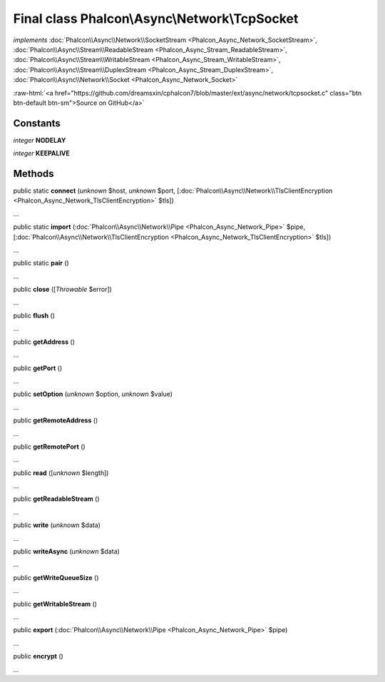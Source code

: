 Final class **Phalcon\\Async\\Network\\TcpSocket**
==================================================

*implements* :doc:`Phalcon\\Async\\Network\\SocketStream <Phalcon_Async_Network_SocketStream>`, :doc:`Phalcon\\Async\\Stream\\ReadableStream <Phalcon_Async_Stream_ReadableStream>`, :doc:`Phalcon\\Async\\Stream\\WritableStream <Phalcon_Async_Stream_WritableStream>`, :doc:`Phalcon\\Async\\Stream\\DuplexStream <Phalcon_Async_Stream_DuplexStream>`, :doc:`Phalcon\\Async\\Network\\Socket <Phalcon_Async_Network_Socket>`

.. role:: raw-html(raw)
   :format: html

:raw-html:`<a href="https://github.com/dreamsxin/cphalcon7/blob/master/ext/async/network/tcpsocket.c" class="btn btn-default btn-sm">Source on GitHub</a>`

Constants
---------

*integer* **NODELAY**

*integer* **KEEPALIVE**

Methods
-------

public static  **connect** (*unknown* $host, *unknown* $port, [:doc:`Phalcon\\Async\\Network\\TlsClientEncryption <Phalcon_Async_Network_TlsClientEncryption>` $tls])

...


public static  **import** (:doc:`Phalcon\\Async\\Network\\Pipe <Phalcon_Async_Network_Pipe>` $pipe, [:doc:`Phalcon\\Async\\Network\\TlsClientEncryption <Phalcon_Async_Network_TlsClientEncryption>` $tls])

...


public static  **pair** ()

...


public  **close** ([*Throwable* $error])

...


public  **flush** ()

...


public  **getAddress** ()

...


public  **getPort** ()

...


public  **setOption** (*unknown* $option, *unknown* $value)

...


public  **getRemoteAddress** ()

...


public  **getRemotePort** ()

...


public  **read** ([*unknown* $length])

...


public  **getReadableStream** ()

...


public  **write** (*unknown* $data)

...


public  **writeAsync** (*unknown* $data)

...


public  **getWriteQueueSize** ()

...


public  **getWritableStream** ()

...


public  **export** (:doc:`Phalcon\\Async\\Network\\Pipe <Phalcon_Async_Network_Pipe>` $pipe)

...


public  **encrypt** ()

...


